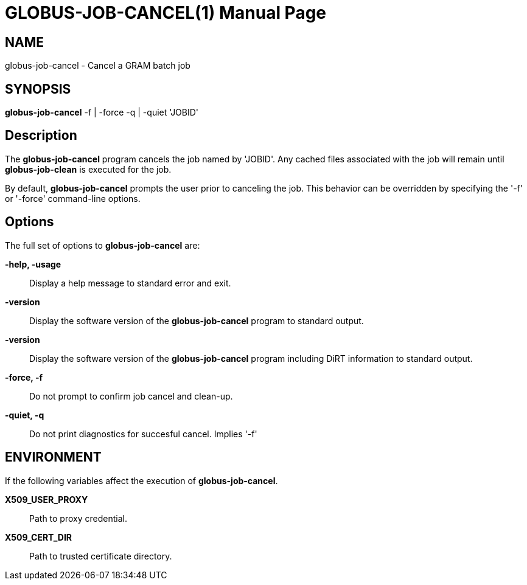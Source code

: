 [[gram5-cmd-globus-job-cancel]]
= GLOBUS-JOB-CANCEL(1) =
:doctype: manpage
:man source: University of Chicago

== NAME ==
globus-job-cancel - Cancel a GRAM batch job

== SYNOPSIS ==
**++globus-job-cancel++** ++-f++  | ++-force++  ++-q++  | ++-quiet++  'JOBID' 

== Description ==

The **++globus-job-cancel++** program cancels the job named by 'JOBID'.
Any cached files associated with the job will remain until
**++globus-job-clean++** is executed for the job. 

By default, **++globus-job-cancel++** prompts the user prior to
canceling the job. This behavior can be overridden by specifying the
'-f' or '-force' command-line options. 


== Options ==

The full set of options to **++globus-job-cancel++** are: 

**-help, -usage**::
     Display a help message to standard error and exit.

**-version**::
     Display the software version of the **++globus-job-cancel++** program to standard output.

**-version**::
     Display the software version of the **++globus-job-cancel++** program including DiRT information to standard output.

**-force, -f**::
     Do not prompt to confirm job cancel and clean-up.

**-quiet, -q**::
     Do not print diagnostics for succesful cancel. Implies '-f'



== ENVIRONMENT ==

If the following variables affect the execution of
**++globus-job-cancel++**. 

**++X509_USER_PROXY++**::
     Path to proxy credential.

**++X509_CERT_DIR++**::
     Path to trusted certificate directory.


